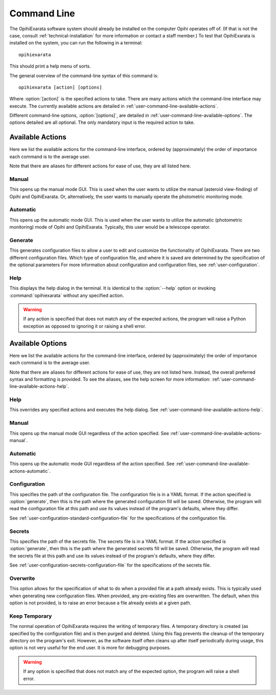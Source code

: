 .. _user-command-line:

============
Command Line
============

The OpihiExarata software system should already be installed on the computer 
Opihi operates off of. (If that is not the case, consult 
:ref:`technical-installation` for more information or contact a staff member.) 
To test that OpihiExarata is installed on the system, you can run the 
following in a terminal::

    opihiexarata

This should print a help menu of sorts. 

The general overview of the command-line syntax of this command is::
    
    opihiexarata [action] [options]

Where :option:`[action]` is the specified actions to take. There are many 
actions which the command-line interface may execute. The currently available 
actions are detailed in :ref:`user-command-line-available-actions`. 

Different command-line options, :option:`[options]`, are detailed in :ref:`user-command-line-available-options`. The options detailed are all 
optional. The only mandatory input is the required action to take.


.. _user-command-line-available-actions:


Available Actions
=================

.. option:: [action]

Here we list the available actions for the command-line interface, ordered by 
(approximately) the order of importance each command is to the average user.

Note that there are aliases for different actions for ease of use, they
are all listed here.

.. _user-command-line-available-actions-manual:


Manual
------

.. option:: manual, m

This opens up the manual mode GUI. This is used when the user wants to 
utilize the manual (asteroid view-finding) of Opihi and OpihiExarata. Or, 
alternatively, the user wants to manually operate the photometric monitoring 
mode.

.. _user-command-line-available-actions-automatic:


Automatic
---------

.. option:: automatic, auto, a

This opens up the automatic mode GUI. This is used when the user wants to 
utilize the automatic (photometric monitoring) mode of Opihi and OpihiExarata.
Typically, this user would be a telescope operator.

.. _user-command-line-available-actions-generate:


Generate
--------

.. option:: generate, g

This generates configuration files to allow a user to edit and customize the 
functionality of OpihiExarata. There are two different configuration files.
Which type of configuration file, and where it is saved are determined by the 
specification of the optional parameters 
For more information about configuration and configuration files, see 
:ref:`user-configuration`. 


.. _user-command-line-available-actions-help:

Help
----

.. option:: help, h

This displays the help dialog in the terminal. It is identical to the 
:option:`--help` option or invoking :command:`opihiexarata` without any 
specified action.


.. warning::
    If any action is specified that does not match any of the expected actions, 
    the program will raise a Python exception as opposed to ignoring it or 
    raising a shell error.


.. _user-command-line-available-options:


Available Options
=================

.. option:: [options]

Here we list the available actions for the command-line interface, ordered by 
(approximately) the order of importance each command is to the average user.

Note that there are aliases for different actions for ease of use, they
are not listed here. Instead, the overall preferred syntax and formatting 
is provided. To see the aliases, see the help screen for more information:
:ref:`user-command-line-available-actions-help`.


Help
----

.. option:: --help

This overrides any specified actions and executes the help dialog. See 
:ref:`user-command-line-available-actions-help`.


Manual
------

.. option:: --manual

This opens up the manual mode GUI regardless of the action specified. See :ref:`user-command-line-available-actions-manual`.


Automatic
---------

.. option:: --automatic

This opens up the automatic mode GUI regardless of the action specified. See :ref:`user-command-line-available-actions-automatic`.


.. _user-command-line-available-options-configuration:

Configuration
-------------

.. option:: --config=<path/to/config.yaml>

This specifies the path of the configuration file. The configuration file is 
in a YAML format. If the action specified is :option:`generate`, then this is 
the path where the generated configuration fill will be saved. Otherwise, the 
program will read the configuration file at this path and use its values 
instead of the program's defaults, where they differ. 

See :ref:`user-configuration-standard-configuration-file` for the 
specifications of the configuration file.


.. _user-command-line-available-options-secrets:

Secrets
-------

.. option:: --secret=<path/to/secret.yaml>

This specifies the path of the secrets file. The secrets file is 
in a YAML format. If the action specified is :option:`generate`, then this is 
the path where the generated secrets fill will be saved. Otherwise, the 
program will read the secrets file at this path and use its values 
instead of the program's defaults, where they differ. 

See :ref:`user-configuration-secrets-configuration-file` for the 
specifications of the secrets file.


Overwrite
---------

.. option:: --overwrite

This option allows for the specification of what to do when a provided 
file at a path already exists. This is typically used when generating new 
configuration files. When provided, any pre-existing files are overwritten.
The default, when this option is not provided, is to raise an error because a 
file already exists at a given path.


Keep Temporary
--------------

.. option:: --keep-temporary

The normal operation of OpihiExarata requires the writing of temporary files.
A temporary directory is created (as specified by the configuration file) and 
is then purged and deleted. Using this flag prevents the cleanup of the 
temporary directory on the program's exit. However, as the software itself 
often cleans up after itself periodically during usage, this option is not 
very useful for the end user. It is more for debugging purposes.



.. warning::
    If any option is specified that does not match any of the expected option, 
    the program will raise a shell error.